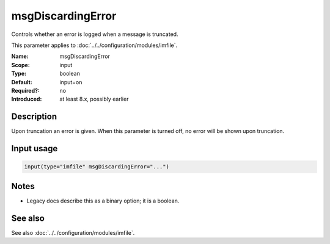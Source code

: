 .. _param-imfile-msgdiscardingerror:
.. _imfile.parameter.module.msgdiscardingerror:

msgDiscardingError
==================

.. index::
   single: imfile; msgDiscardingError
   single: msgDiscardingError

.. summary-start

Controls whether an error is logged when a message is truncated.

.. summary-end

This parameter applies to :doc:`../../configuration/modules/imfile`.

:Name: msgDiscardingError
:Scope: input
:Type: boolean
:Default: input=on
:Required?: no
:Introduced: at least 8.x, possibly earlier

Description
-----------
Upon truncation an error is given. When this parameter is turned off, no
error will be shown upon truncation.

Input usage
-----------
.. _param-imfile-input-msgdiscardingerror:
.. _imfile.parameter.input.msgdiscardingerror:
.. code-block:: rsyslog

   input(type="imfile" msgDiscardingError="...")

Notes
-----
- Legacy docs describe this as a binary option; it is a boolean.

See also
--------
See also :doc:`../../configuration/modules/imfile`.
